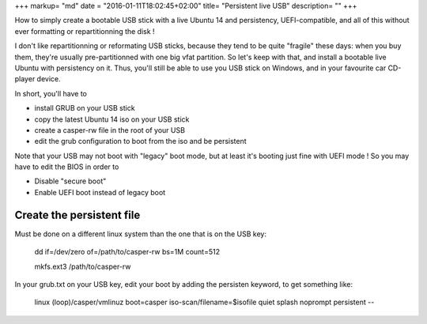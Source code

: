 +++
markup= "md"
date = "2016-01-11T18:02:45+02:00"
title= "Persistent live USB"
description= ""
+++

How to simply create a bootable USB stick with a live Ubuntu 14 and persistency, UEFI-compatible,
and all of this without ever formatting or repartitionning the disk !

I don't like repartitionning or reformating USB sticks, because they tend to be quite "fragile" these days:
when you buy them, they're usually pre-partitionned with one big vfat partition.
So let's keep with that, and install a bootable live Ubuntu with persistency on it.
Thus, you'll still be able to use you USB stick on Windows, and in your favourite car CD-player device.

In short, you'll have to

* install GRUB on your USB stick
* copy the latest Ubuntu 14 iso on your USB stick
* create a casper-rw file in the root of your USB
* edit the grub configuration to boot from the iso and be persistent

Note that your USB may not boot with "legacy" boot mode, but at least it's booting just fine with UEFI mode !
So you may have to edit the BIOS in order to

* Disable "secure boot"
* Enable UEFI boot instead of legacy boot

Create the persistent file
--------------------------

Must be done on a different linux system than the one that is on the USB key:

    dd if=/dev/zero of=/path/to/casper-rw bs=1M count=512 

    mkfs.ext3 /path/to/casper-rw

In your grub.txt on your USB key, edit your boot by adding the persisten keyword, to get something like:

    linux (loop)/casper/vmlinuz boot=casper iso-scan/filename=$isofile quiet splash noprompt persistent --



